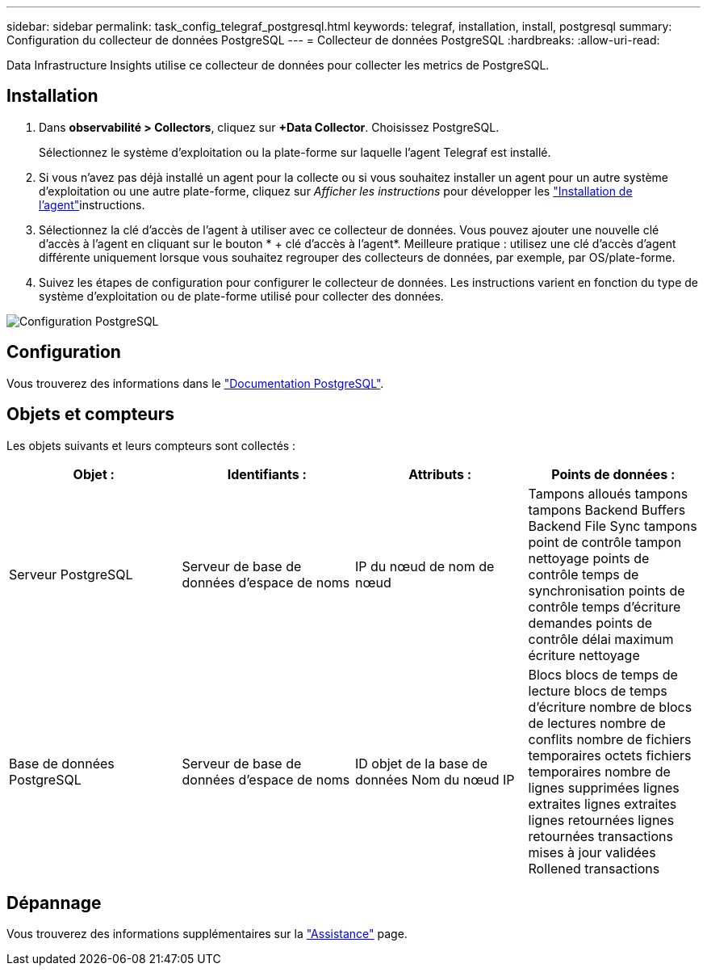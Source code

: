 ---
sidebar: sidebar 
permalink: task_config_telegraf_postgresql.html 
keywords: telegraf, installation, install, postgresql 
summary: Configuration du collecteur de données PostgreSQL 
---
= Collecteur de données PostgreSQL
:hardbreaks:
:allow-uri-read: 


[role="lead"]
Data Infrastructure Insights utilise ce collecteur de données pour collecter les metrics de PostgreSQL.



== Installation

. Dans *observabilité > Collectors*, cliquez sur *+Data Collector*. Choisissez PostgreSQL.
+
Sélectionnez le système d'exploitation ou la plate-forme sur laquelle l'agent Telegraf est installé.

. Si vous n'avez pas déjà installé un agent pour la collecte ou si vous souhaitez installer un agent pour un autre système d'exploitation ou une autre plate-forme, cliquez sur _Afficher les instructions_ pour développer les link:task_config_telegraf_agent.html["Installation de l'agent"]instructions.
. Sélectionnez la clé d'accès de l'agent à utiliser avec ce collecteur de données. Vous pouvez ajouter une nouvelle clé d'accès à l'agent en cliquant sur le bouton * + clé d'accès à l'agent*. Meilleure pratique : utilisez une clé d'accès d'agent différente uniquement lorsque vous souhaitez regrouper des collecteurs de données, par exemple, par OS/plate-forme.
. Suivez les étapes de configuration pour configurer le collecteur de données. Les instructions varient en fonction du type de système d'exploitation ou de plate-forme utilisé pour collecter des données.


image:PostgreSQLDCConfigLinux.png["Configuration PostgreSQL"]



== Configuration

Vous trouverez des informations dans le link:https://www.postgresql.org/docs/["Documentation PostgreSQL"].



== Objets et compteurs

Les objets suivants et leurs compteurs sont collectés :

[cols="<.<,<.<,<.<,<.<"]
|===
| Objet : | Identifiants : | Attributs : | Points de données : 


| Serveur PostgreSQL | Serveur de base de données d'espace de noms | IP du nœud de nom de nœud | Tampons alloués tampons tampons Backend Buffers Backend File Sync tampons point de contrôle tampon nettoyage points de contrôle temps de synchronisation points de contrôle temps d'écriture demandes points de contrôle délai maximum écriture nettoyage 


| Base de données PostgreSQL | Serveur de base de données d'espace de noms | ID objet de la base de données Nom du nœud IP | Blocs blocs de temps de lecture blocs de temps d'écriture nombre de blocs de lectures nombre de conflits nombre de fichiers temporaires octets fichiers temporaires nombre de lignes supprimées lignes extraites lignes extraites lignes retournées lignes retournées transactions mises à jour validées Rollened transactions 
|===


== Dépannage

Vous trouverez des informations supplémentaires sur la link:concept_requesting_support.html["Assistance"] page.
